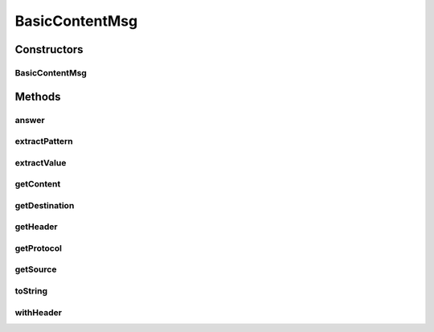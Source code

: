.. java:import:: se.sics.kompics PatternExtractor

.. java:import:: se.sics.kompics.network Address

.. java:import:: se.sics.kompics.network Msg

.. java:import:: se.sics.kompics.network Transport

BasicContentMsg
===============

.. java:package:: se.sics.kompics.simulator.examples.util
   :noindex:

.. java:type:: public class BasicContentMsg<A extends Address, H extends BasicHeader<A>, C extends Object> implements Msg<A, BasicHeader<A>>, PatternExtractor<Class<Object>, C>

   :author: Alex Ormenisan

Constructors
------------
BasicContentMsg
^^^^^^^^^^^^^^^

.. java:constructor:: public BasicContentMsg(H header, C content)
   :outertype: BasicContentMsg

Methods
-------
answer
^^^^^^

.. java:method:: public <C2 extends Object> BasicContentMsg<A, H, C2> answer(C2 newContent)
   :outertype: BasicContentMsg

extractPattern
^^^^^^^^^^^^^^

.. java:method:: @Override public Class<Object> extractPattern()
   :outertype: BasicContentMsg

extractValue
^^^^^^^^^^^^

.. java:method:: @Override public C extractValue()
   :outertype: BasicContentMsg

getContent
^^^^^^^^^^

.. java:method:: public C getContent()
   :outertype: BasicContentMsg

getDestination
^^^^^^^^^^^^^^

.. java:method:: @Override public A getDestination()
   :outertype: BasicContentMsg

getHeader
^^^^^^^^^

.. java:method:: @Override public H getHeader()
   :outertype: BasicContentMsg

getProtocol
^^^^^^^^^^^

.. java:method:: @Override public Transport getProtocol()
   :outertype: BasicContentMsg

getSource
^^^^^^^^^

.. java:method:: @Override public A getSource()
   :outertype: BasicContentMsg

toString
^^^^^^^^

.. java:method:: @Override public String toString()
   :outertype: BasicContentMsg

withHeader
^^^^^^^^^^

.. java:method:: public BasicContentMsg<A, H, C> withHeader(H newHeader)
   :outertype: BasicContentMsg


